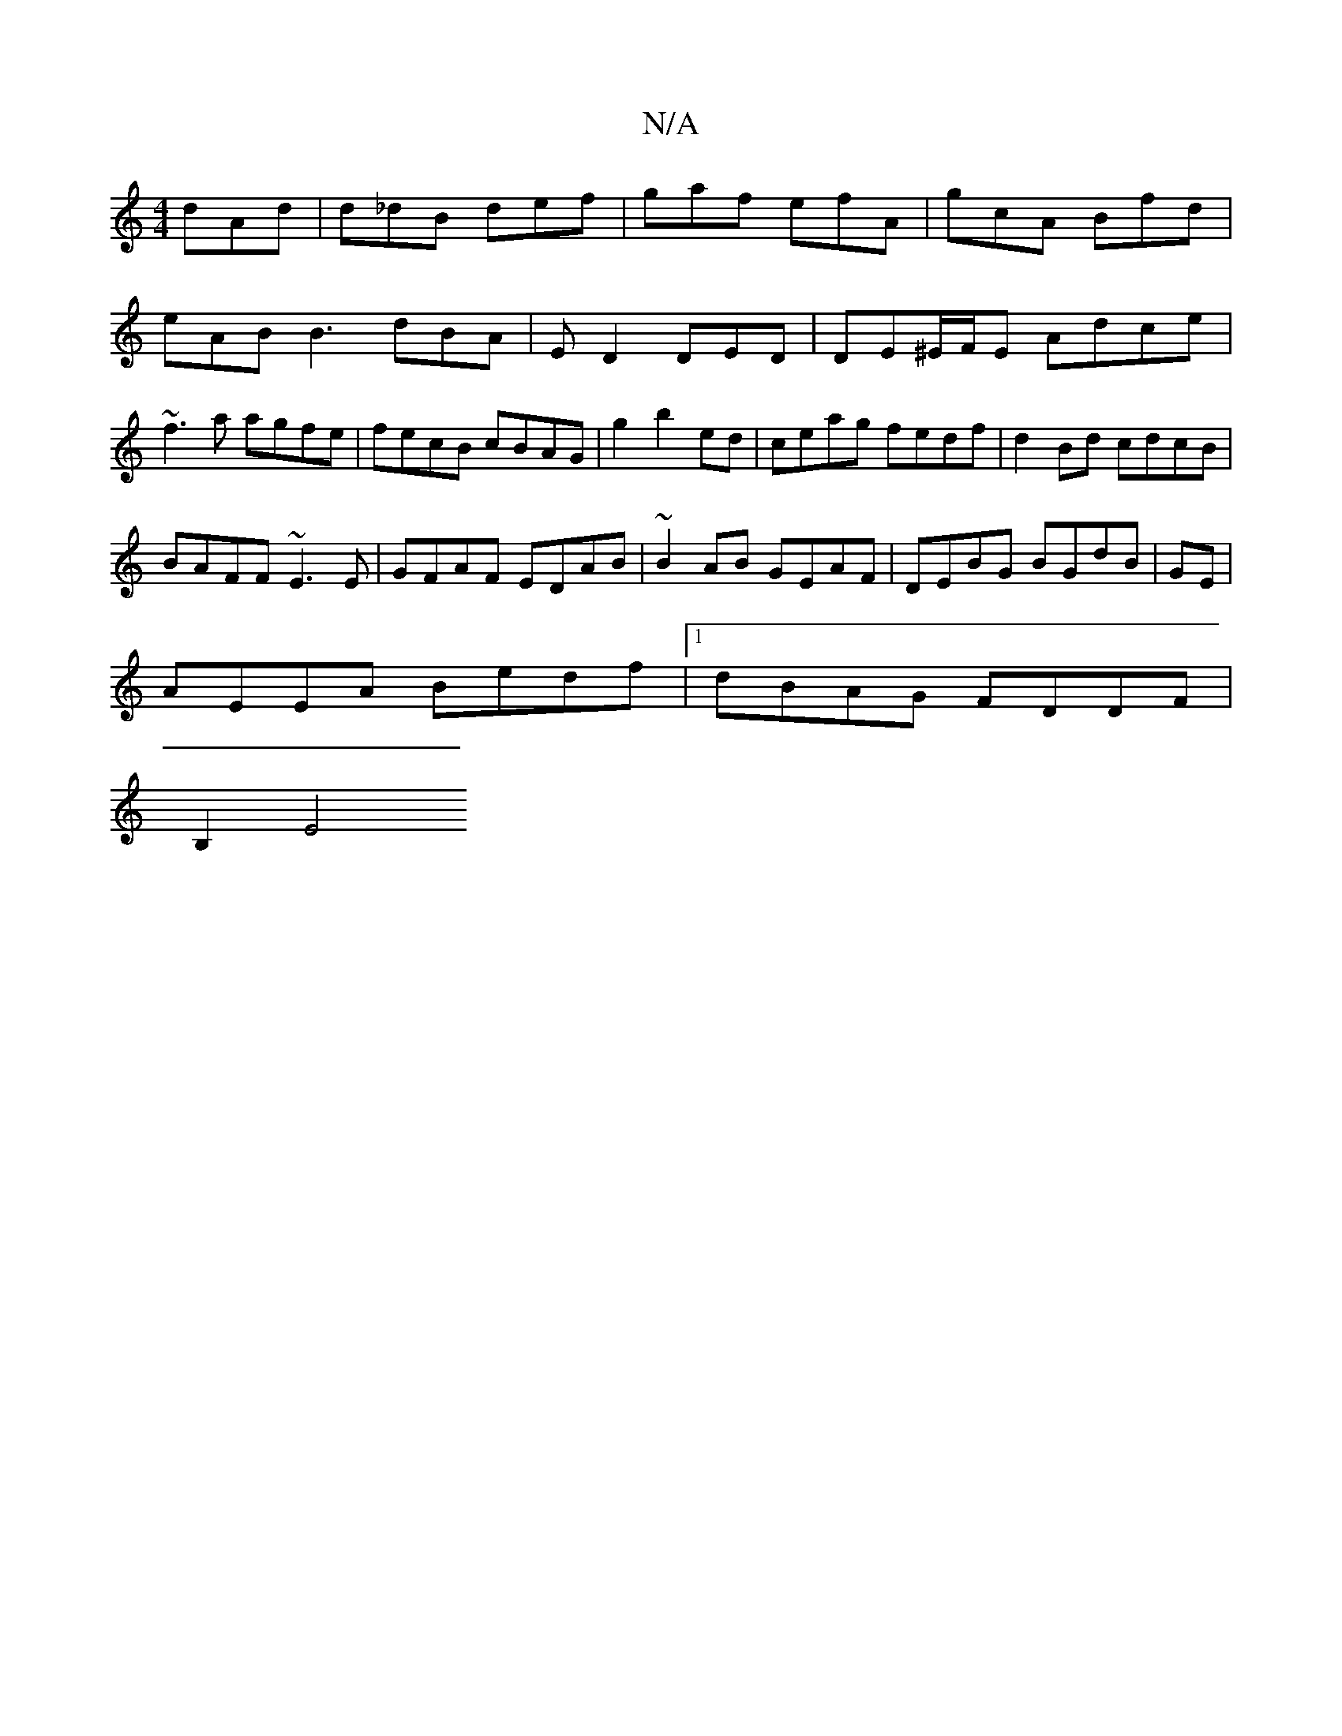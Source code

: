 X:1
T:N/A
M:4/4
R:N/A
K:Cmajor
 dAd|d_dB def|gaf efA|gcA Bfd|eAB B3 dBA|ED2 DED|DE^E/F/E Adce | ~f3a agfe | fecB cBAG | g2 b2ed | ceag fedf | d2 Bd cdcB|
BAFF ~E3E |GFAF EDAB|~B2AB GEAF|DEBG BGdB|GE|
AEEA Bedf|1 dBAG FDDF |
B,2 E4 